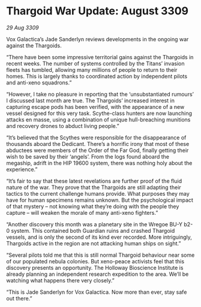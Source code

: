 * Thargoid War Update: August 3309

/29 Aug 3309/

Vox Galactica’s Jade Sanderlyn reviews developments in the ongoing war against the Thargoids. 

“There have been some impressive territorial gains against the Thargoids in recent weeks. The number of systems controlled by the Titans’ invasion fleets has tumbled, allowing many millions of people to return to their homes. This is largely thanks to coordinated action by independent pilots and anti-xeno squadrons.”  

“However, I take no pleasure in reporting that the ‘unsubstantiated rumours’ I discussed last month are true. The Thargoids’ increased interest in capturing escape pods has been verified, with the appearance of a new vessel designed for this very task. Scythe-class hunters are now launching attacks en masse, using a combination of unique hull-breaching munitions and recovery drones to abduct living people.” 

“It’s believed that the Scythes were responsible for the disappearance of thousands aboard the Dedicant. There’s a horrific irony that most of these abductees were members of the Order of the Far God, finally getting their wish to be saved by their ‘angels’. From the logs found aboard the megaship, adrift in the HIP 19600 system, there was nothing holy about the experience.” 

“It’s fair to say that these latest revelations are further proof of the fluid nature of the war. They prove that the Thargoids are still adapting their tactics to the current challenge humans provide. What purposes they may have for human specimens remains unknown. But the psychological impact of that mystery – not knowing what they’re doing with the people they capture – will weaken the morale of many anti-xeno fighters.” 

“Another discovery this month was a planetary site in the Wregoe BU-Y b2-0 system. This contained both Guardian ruins and crashed Thargoid vessels, and is only the second of its kind ever recorded. More intriguingly, Thargoids active in the region are not attacking human ships on sight.” 

“Several pilots told me that this is still normal Thargoid behaviour near some of our populated nebula colonies. But xeno-peace activists feel that this discovery presents an opportunity. The Holloway Bioscience Institute is already planning an independent research expedition to the area. We’ll be watching what happens there very closely.” 

“This is Jade Sanderlyn for Vox Galactica. Now more than ever, stay safe out there.”